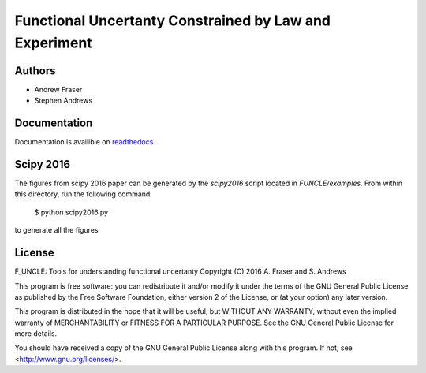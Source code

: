 
Functional Uncertanty Constrained by Law and Experiment
=======================================================

Authors
-------

- Andrew Fraser
- Stephen Andrews

Documentation
-------------

Documentation is availible on `readthedocs <http://f-uncle.readthedocs.io/en/latest/>`_

Scipy 2016
----------

The figures from scipy 2016 paper can be generated by the `scipy2016` script located in `FUNCLE/examples`. From within this directory, run the following command:

    $ python scipy2016.py

to generate all the figures

License
-------

F_UNCLE: Tools for understanding functional uncertanty
Copyright (C) 2016  A. Fraser and S. Andrews

This program is free software: you can redistribute it and/or modify
it under the terms of the GNU General Public License as published by
the Free Software Foundation, either version 2 of the License, or
(at your option) any later version.

This program is distributed in the hope that it will be useful,
but WITHOUT ANY WARRANTY; without even the implied warranty of
MERCHANTABILITY or FITNESS FOR A PARTICULAR PURPOSE.  See the
GNU General Public License for more details.

You should have received a copy of the GNU General Public License
along with this program.  If not, see <http://www.gnu.org/licenses/>.
